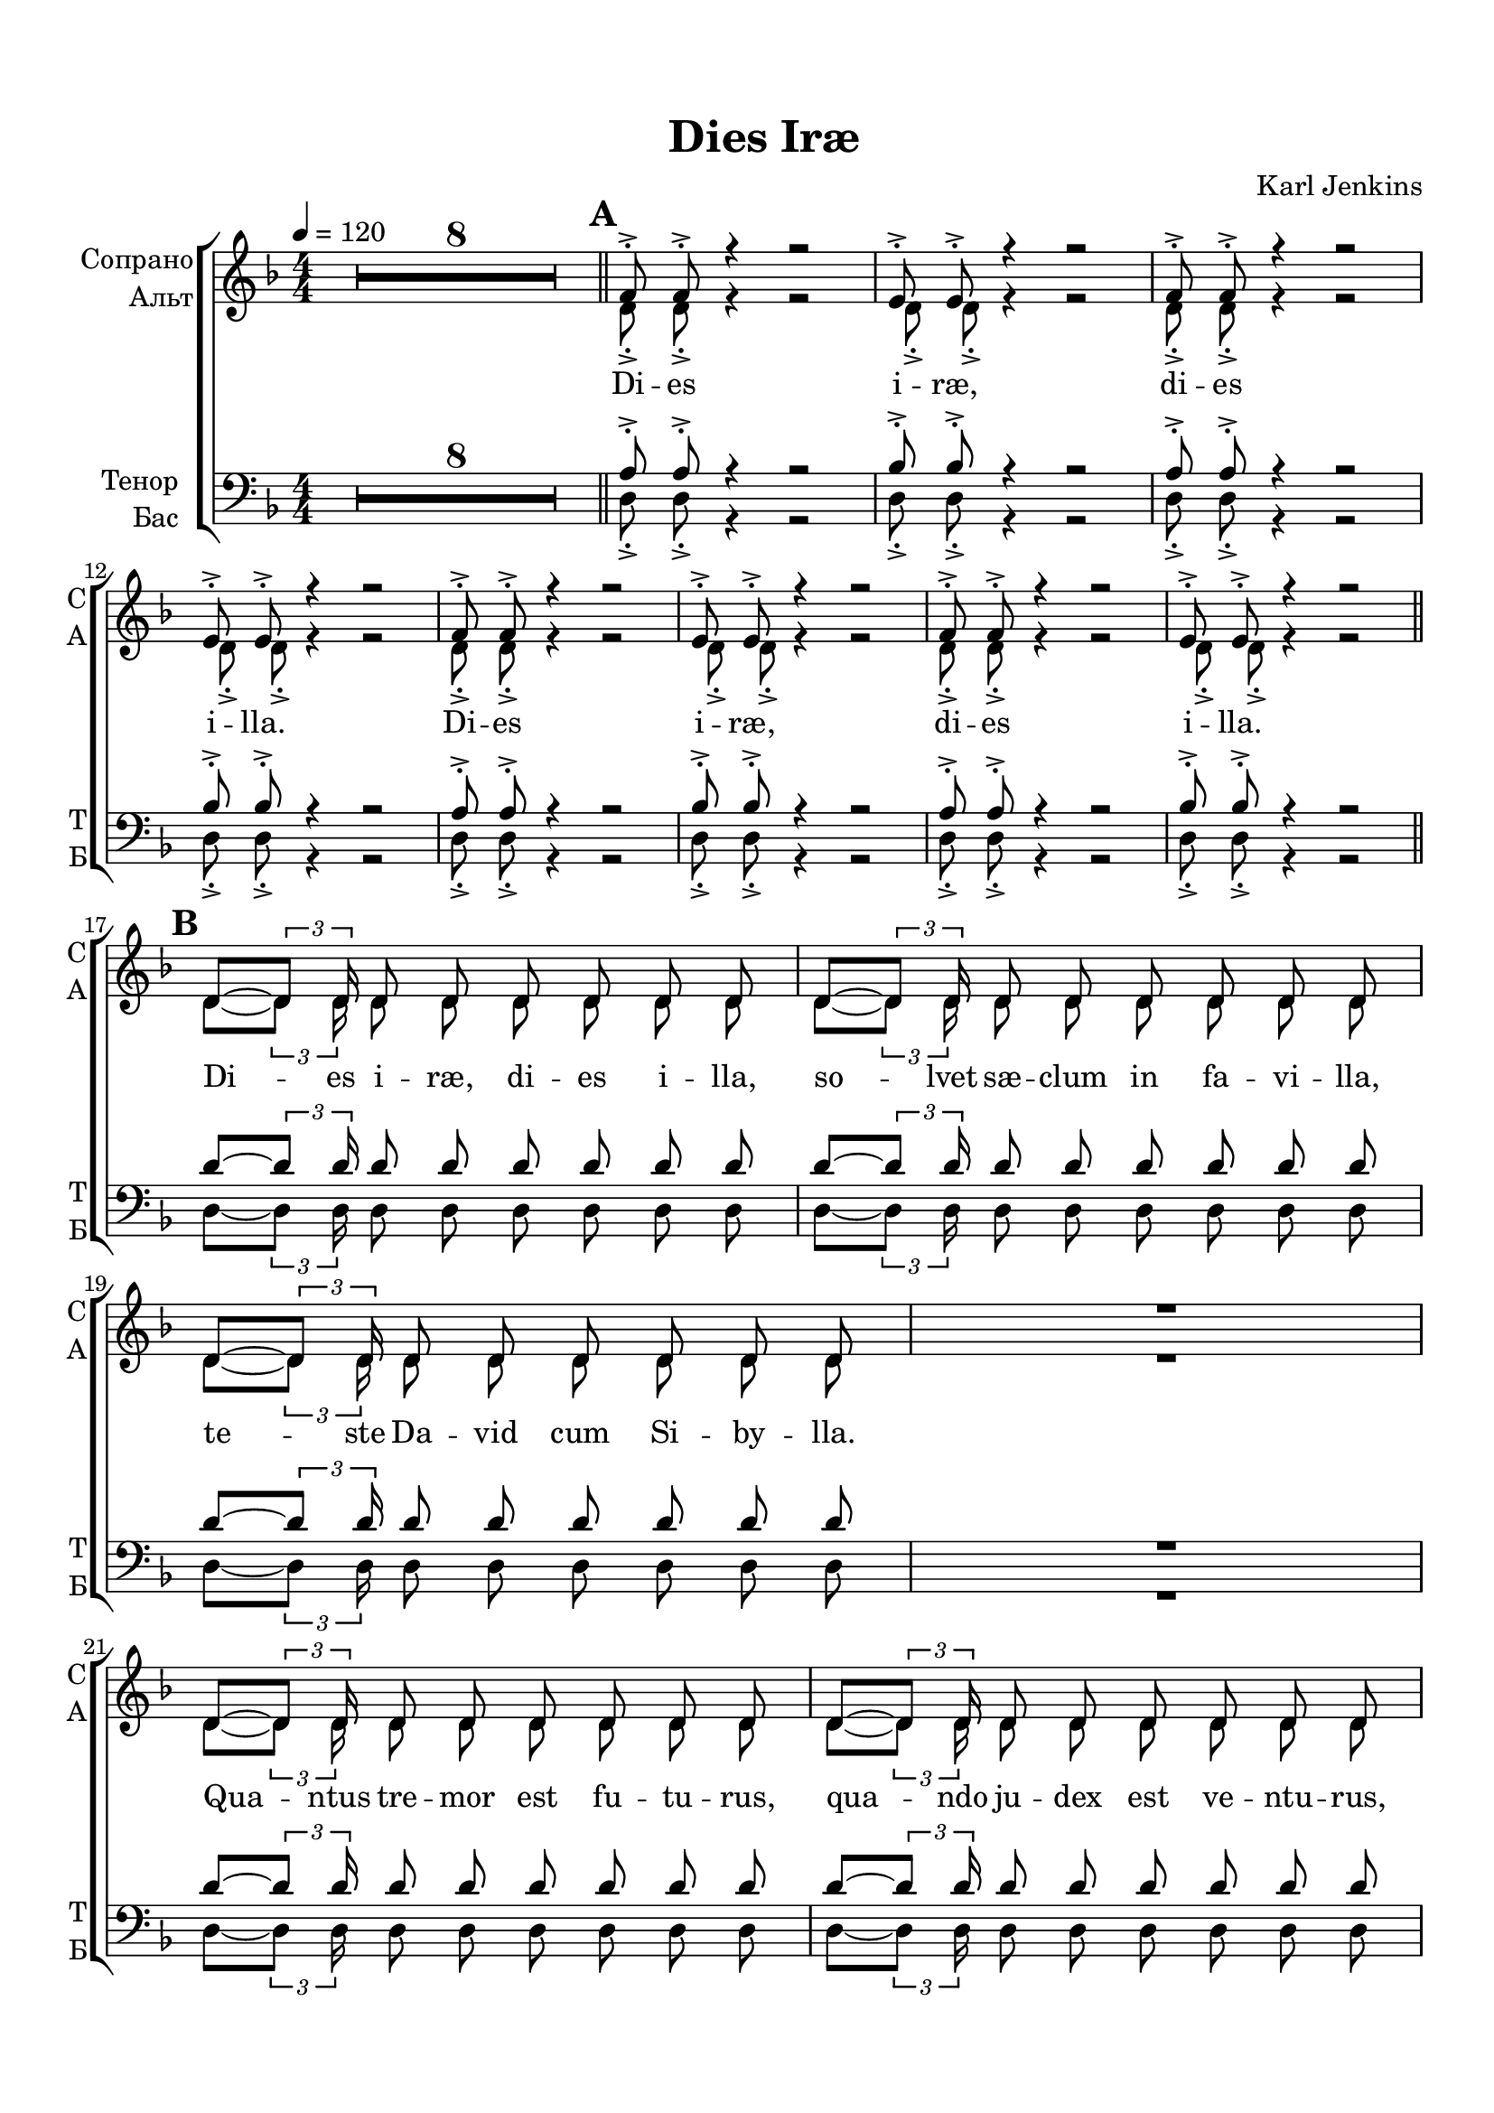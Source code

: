 \version "2.18.2"

% закомментируйте строку ниже, чтобы получался pdf с навигацией
%#(ly:set-option 'point-and-click #f)
%#(ly:set-option 'midi-extension "mid")
#(set-default-paper-size "a4")
%#(set-global-staff-size 16)

\header {
  title = "Dies Iræ"
  composer = "Karl Jenkins"
  % Удалить строку версии LilyPond 
  tagline = ##f
}

global = {
  \key d \minor
  \time 4/4
  \numericTimeSignature
  \autoBeamOff
  \set Score.skipBars = ##t
  \set Score.markFormatter = #format-mark-box-alphabet
  \override MultiMeasureRest.expand-limit = #2
  %\override BreathingSign.text = \markup { \musicglyph #"scripts.tickmark" }
}

abr = { \break }
abr = {}

pbr = {\pageBreak}
%pbr={}

% вместо знака альтерации однократно пишем текст сбоку от ноты (голос)
aside =  #(define-music-function 
           (parser location  x-y text)
           (pair? markup?)
           #{
              \once \override Accidental.extra-offset = #x-y
              \once \override Accidental.stencil = #ly:text-interface::print
              \once \override Accidental.text = \markup {\rotate #90 \rounded-box \pad-x #2 #text } 
           #}
           )

mrk = { \bar "||" \mark \default }

sopvoice = \relative c' {
  \global
  \tempo 4=120
  \dynamicUp
%  \override Score.BarNumber.break-visibility = #end-of-line-invisible
%  \set Score.barNumberVisibility = #(every-nth-bar-number-visible 2)
  R1*8
  \mrk %A
  \repeat percent 2 \repeat unfold 2 {f8-.-> f-.-> r4 r2 |  e8-.-> e-.-> r4 r2 | } \abr \break
  
  \mrk %B
  \repeat unfold 3 { d8~[ \tuplet 3/2 {d8] d16} d8 d d d d d } R1 \abr \break
  \repeat unfold 3 { d8~[ \tuplet 3/2 {d8] d16} d8 d d d d d } R1 \abr \break
  
  \mrk %C
  \repeat percent 2 \repeat unfold 2 {f8-.-> f-.-> r4 r2 |  e8-.-> e-.-> r4 r2 | } \break
  
  \mrk %D
  d4-> f-. r e-> | \abr
  
  g-. r f-> a-. |
  r g-> bes-. r |
  a->( c-.) r cis( |
  d f) e c |
  d bes c a |
  bes g a f |
  g e f( e) | \abr
  
  d1~ d~ d~ d8 r r4 r2 | \break
  \mrk %E
  \repeat percent 8 \repeat unfold 2 {d8->-. \tuplet 3/2 { r16 r d->-. } d8->-. r } \abr
  
  \break
  \mrk %F % 53
  \repeat unfold 3 { d'8~[ \tuplet 3/2 {d8] d16 } d8 d d d d d } R1 | \abr \break
  \repeat unfold 3 { d8~[ \tuplet 3/2 {d8] d16 } d8 d d d d d } R1 |  \break
  \mrk %G
  \repeat unfold 2 {f,8-.-> f-.-> r4 r2 |  e8-.-> e-.-> r4 r2 | } \break
  \repeat unfold 2 {f8-.-> f-.-> r4 r2 |  e8-.-> e-.-> r4 r2 | }
  
  \key e\minor
  \mrk R1*8 \abr \break
  
  \mrk %I %77
  \repeat unfold 3 { <e'>8~[ \tuplet 3/2 {e8] e16 } e8 e e e e e } R1 | \abr \break
  
  \repeat unfold 3 { <e>8~[ \tuplet 3/2 {e8] e16 } e8 e e e e e } R1 | \abr \break
  
  \key f\minor 
  \mrk %J %85
  \repeat percent 2 { f8-.-> \tuplet 3/2 { r16 r f,->-. } f8-.-> r f-.-> \tuplet 3/2 { r16 r f-.-> } f8-.-> r | g8-.-> g-.-> r4 r2 } \abr
  
  % 89
  \repeat percent 2 { f'8-.-> \tuplet 3/2 { r16 r f,->-. } f8-.-> r f-.-> \tuplet 3/2 { r16 r f-.-> } f8-.-> r 
                     f'8-.-> \tuplet 3/2 { r16 r f,-.-> } f8-.-> f g-.-> g-.-> r4 } \abr
  
  \break
  \mrk % K
  f4-> as-. r g-> | 
  bes-. r as-> c-. | 
  r bes-> des-. r | 
  c->( es-.) r es( | 
  f as) g es | \abr

  f des es c |
  des bes c as |
  bes g as( g) |
  f1~ f~ f~ f8 r r4 r2 \abr \break
  
  \mrk %L 105
  \repeat percent 8 {f'8->-. \tuplet 3/2 { r16 r f,->-. } f8->-. r f8->-. \tuplet 3/2 { r16 r f->-. } f8->-. r } 
  
  \break
  \key fis\minor
  \mrk %M
  \repeat percent 8 {fis'8->-. \tuplet 3/2 { r16 r <fis,>->-. }
fis8->-. r fis8->-. \tuplet 3/2 { r16 r fis->-. } fis8->-. r } 
  
  \break
  \mrk %N 121
  \repeat percent 8 {fis'8->-. \tuplet 3/2 { r16 r fis->-. } fis,8->-. r fis'8->-. \tuplet 3/2 { r16 r fis->-. } fis,8->-. r } \abr
  
  \break
  \mrk %O 129
  \repeat percent 8 {<fis'>8->-. \tuplet 3/2 { r16 r fis->-. }
fis8->-. r fis8->-. \tuplet 3/2 { r16 r fis->-. } fis8->-. r } 
  fis4-.-> r r2 \bar "|."
}


altvoice = \relative c' {
  \global
  \dynamicDown
  R1*8
  %  \repeat percent 8 {d8-.-> d-.-> r4 r2 }
  \repeat percent 2 \repeat unfold 2 {d8-.-> d-.-> r4 r2 d8-.-> d-.-> r4 r2 }
  
  %17
  \repeat unfold 3 {<d>8~[ \tuplet 3/2 {d8] d16} d8 d d d d d } R1
  \repeat unfold 3 {<d>8~[ \tuplet 3/2 {d8] d16} d8 d d d d d } R1
  
  %page 2
  \repeat percent 2 \repeat unfold 4 {d8-.-> d-.-> r4 r2 } 
  d4-> f-. r e-> |
  g-. r f-> a-. | 
  r g-> bes-. r | 
  a->( c)-. r a( | 
  f a) g e |
  f d e c |
  d c c a |
  c a d( cis) |
  d1~ d~ d~ d8 r r4 r2 
  
  \repeat percent 8 { r8 \tuplet 3/2 { r16 r d-.->} d8-.-> d-.-> r2 }
  
  % part F 53
  \repeat unfold 3 {<d>8~[ \tuplet 3/2 {d8] d16} d8 d d d d d } R1
  \repeat unfold 3 {<d>8~[ \tuplet 3/2 {d8] d16} d8 d d d d d } R1
  
  
  % G
  \repeat unfold 2 \repeat unfold 4 {d8-.-> d-.-> r4 r2 }
  \key e\minor
  R1*8
  \repeat unfold 3 {<e>8~[ \tuplet 3/2 {e8] e16} e8 e e e e e } R1
  <g>8~[ \tuplet 3/2 {g8] g16} g8 g <a> a a a
  a8~[ \tuplet 3/2 {a8] a16} a8 a <b> b b b
  b8~[ \tuplet 3/2 {b8] b16} b8 b <c> c c c

  R1
  \key f\minor 
  
  %J
  \repeat percent 2 { r8 \tuplet 3/2 { r16 r <f,>-.->} f8-.-> f-.-> r2
| f8-.-> f-.-> r4 r2 }
  \repeat percent 2 { r8 \tuplet 3/2 { r16 r f-.->} f8-.-> f-.-> r2
  r8 \tuplet 3/2 { r16 r f-.->} f8-.-> f-.-> f-.-> f-.-> r4 }
  
  %K
  f4-> as-. r g-> |
  bes-. r as-> c-. |
  r bes-> des-. r |
  c->( es-.) r c( |
  as c) bes g |
  as f g es |
  f es es c |
  es c f( e) |
  f1~ f~ f~ f8 r r4 r2 |
  
  %L
  \repeat percent 8 \repeat unfold 2 { r8 \tuplet 3/2 { r16 r <f>-.->
} f8-.-> f-.-> }
  
%  \break
  
  \key fis\minor %M
  %\repeat percent 48 { r8 \tuplet 3/2 { r16 r <fis>-.-> } fis8-.->
  % fis-.-> }
  \repeat percent 8 { \repeat unfold 2 { r8 \tuplet 3/2 { r16 r fis-.-> } fis8-.-> fis-.-> }}
  \repeat percent 8 { \repeat unfold 2 { r8 \tuplet 3/2 { r16 r fis-.-> } fis8-.-> fis-.-> }}
  \repeat percent 8 { \repeat unfold 2 { r8 \tuplet 3/2 { r16 r fis-.-> } fis8-.-> fis-.-> }} 
  fis4-.-> r4 r2
}


tenorvoice = \relative c' {
  \global
  \dynamicDown
  R1*8
  \repeat percent 2 \repeat unfold 2 { a8-.-> a-.-> r4 r2 | bes8-.-> bes-.-> r4 r2 }
  \repeat unfold 3 { d8~[ \tuplet 3/2 {d8] d16} d8 d d d d d } R1 
  \repeat unfold 3 { d8~[ \tuplet 3/2 {d8] d16} d8 d d d d d } R1 
  \repeat percent 2 \repeat unfold 2 { a8-.-> a-.-> r4 r2 | bes8-.-> bes-.-> r4 r2 }
  
  d,4-> f-. r e-> |
  g-. r f-> a-. |
  r g-> bes-. r |
  a->( c-.) r a( |
  d b) c a |
  bes g a f |
  g e f d |
  e cis d( a') |
  d,1~ d~ d~ d8 r r4 r2 |
  
  \repeat percent 16 \repeat unfold 1 { r8 d'8-.-> r4 }
  \repeat unfold 3 { d8~[ \tuplet 3/2 {d8] d16} d8 d d d d d } R1 
  \repeat unfold 3 { d8~[ \tuplet 3/2 {d8] d16} d8 d d d d d } R1 
  
  %G
  \repeat unfold 2 \repeat unfold 2 { a8-.-> a-.-> r4 r2 | bes8-.-> bes-.-> r4 r2 }
  \key e\minor
  R1*8
  <e,>8~[ \tuplet 3/2 {e8] e16} e8 e <f> f f f |
  fis?8~[ \tuplet 3/2 {<fis>8] fis16} fis8 fis <g> g g g |
  <gis>8~[ \tuplet 3/2 {gis8] gis16} gis8 gis <a> a a a |
  R1
  \repeat unfold 2 { <g'>8~[ \tuplet 3/2 {g8] g16} g8 g g g g g | }
  g8~[ \tuplet 3/2 {g8] g16} g8 g <e> e e e |
  R1   \key f\minor 
  \repeat percent 2 { r8 f-.-> r4 r8 f-.-> r4 | des8-.-> des-.-> r4 r2 }
  \repeat percent 2 { r8 f-.-> r4 r8 f-.-> r4 | r8 f-.-> r4 f8-.-> f-.-> r4 }
  %K
  f,4-> as-. r g-> |
  bes-. r as-> c-. |
  r bes-> des-. r |
  c->( es-.) r c( |
  f d) es c |
  des bes c as |
  bes g as f |
  g e f( c') |
  f,1~ f~ f~ f8 r r4 r2
  
  \repeat percent 8 \repeat unfold 2 { r8 f'-.-> r4 }
  \key fis\minor %M
  \repeat percent 24 \repeat unfold 2 { r8 fis-.-> r4 }
  fis4-.-> r r2 
}


bassvoice = \relative c {
  \global
  \dynamicUp
  R1*8
  %\repeat unfold 8 {d8-.-> d-.-> r4 r2 }
  \repeat percent 2 \repeat unfold 2 {d8-.-> d-.-> r4 r2 d8-.-> d-.-> r4 r2}

  
  %17
  \repeat unfold 3 {<d>8~[ \tuplet 3/2 {d8] d16} d8 d d d d d } R1
  \repeat unfold 3 {<d>8~[ \tuplet 3/2 {d8] d16} d8 d d d d d } R1
  
  %page 2
  \repeat percent 2 \repeat unfold 4 {d8-.-> d-.-> r4 r2 } 
  d4-> f-. r e-> |
  g-. r f-> a-. | 
  r g-> bes-. r | 
  a->( c)-. r cis,( | 
  d b) c a |
  bes g a f |
  g e' f d |
  e cis d( a) |
  d1~ d~ d~ d8 r r4 r2 
  
  \repeat percent 16 \repeat unfold 1 { r4 d8-.-> d-.-> }
  
  % part F 53
  \repeat unfold 3 {<d>8~[ \tuplet 3/2 {d8] d16} d8 d d d d d } R1
  \repeat unfold 3 {<d>8~[ \tuplet 3/2 {d8] d16} d8 d d d d d } R1
  
  
  % G
  d2. dis4 |
  e2 e |
  f2. fis4 |
  g2. a4 |
  d,2. dis4 |
  e2 e |
  f2. fis4 |
  g2.( a4) |
  
  \key e\minor %H
  e4 r r2 
  R1*7 
  
  <e>8~[ \tuplet 3/2 {e8] e16} e8 e <f> f f f
  fis?8~[ \tuplet 3/2 {<fis>8] fis16} fis8 fis <g> g g g
  <gis>8~[ \tuplet 3/2 {gis8] gis16} gis8 gis <a> a a a
  R1
  
  <e>8~[ \tuplet 3/2 {e8] e16} e8 e <f> f f f
  fis?8~[ \tuplet 3/2 {<fis>8] fis16} fis8 fis <g> g g g
  <gis>8~[ \tuplet 3/2 {gis8] gis16} gis8 gis <a> a a a
  R1
  \key f\minor 
  
  %J
  \repeat percent 2 { r4 f8-.-> f-.-> r4 f8-.-> f-.-> | bes-.-> bes-.-> r4 r2 }
  \repeat percent 2 { r4 f8-.-> f-.-> r4 f8-.-> f-.-> | r4 f8-.-> f-.-> bes-.-> bes-.-> r4 }
  
  
  %K
  f4-> as-. r g-> |
  bes-. r as-> c-. |
  r bes-> des-. r |
  c->( es-.) r e,( |
  f d) es? c
  des bes c as|
  bes g' as f|
  g e f( c) |
  f1~ f~ f~ f8 r r4 r2 |
  
  %L
  \repeat percent 8 \repeat unfold 2 { r4 f8-.-> f-.-> }
  
  \key fis\minor %M
  \repeat percent 24 \repeat unfold 2 { \tuplet 6/4 { <fis>16 fis8[(
fis]) fis16 } fis8 fis }
  fis4-.-> r4 r2
}

ijLyrics = {
  \override Lyrics.LyricText #'font-shape = #'italic
}

normalLyrics = {
  \revert Lyrics.LyricText #'font-shape
}

lyricscore = \lyricmode {
%  \repeat unfold 2 { Di -- es i -- ræ, di -- es i -- lla. }
  \repeat percent 2 { Di -- es i -- ræ, di -- es i -- lla. }
%  Di -- es i -- ræ, di -- es i -- lla.
  
  Di -- es i -- ræ, di -- es i -- lla, so -- lvet sæ -- clum in fa -- vi -- lla,
  te -- ste Da -- vid cum Si -- by -- lla.
  Qua -- ntus tre -- mor est fu -- tu -- rus,
  qua -- ndo ju -- dex est ve -- ntu -- rus, cu -- ncta stri -- cte di -- scu -- ssu -- rus!
  
%  \repeat unfold 2 { Di -- es i -- ræ, di -- es i -- lla. }
  \repeat percent 2 { Di -- es i -- ræ, di -- es i -- lla. }
%  Di -- es i -- ræ, di -- es i -- lla.
  
  Tu -- ba mi -- rum spa -- rgens so -- num
  per __ se -- pu -- lcra re -- gi -- o -- num,
  co -- get o -- mnes a -- nte thro -- num. __
  
  %E
%  \repeat unfold 48 di
  \repeat percent 8 \repeat unfold 6 di
  
  Mors stu -- pe -- bit et na -- tu -- ra
  cum re -- su -- rget cre -- a -- tu -- ra
  ju -- di -- ca -- nti re -- spo -- nsu -- ra.
  
  Li -- ber scri -- ptus pro -- fe -- re -- tur
  in quo to -- tum co -- nti -- ne -- tur
  u -- nde mu -- ndus ju -- di -- ce -- tur.
  
  %G
  Di -- es i -- ræ, di -- es i -- lla.
  Di -- es i -- ræ, di -- es i -- lla.
  
  %H
  
  Ju -- dex e -- rgo cum se -- de -- bit
  quid -- quid la -- tet a -- ppa -- re -- bit
  nis i -- nu -- ltum re -- ma -- ne -- bit.
  
  Quid sum mi -- ser tunc di -- ctu -- rus
  quem pa -- tro -- num ro -- ga -- tu -- rus
  cum vix ju -- stus sit se -- cu -- rus?
  
  \repeat percent 2 { Di di di di di di i -- ræ. 
  Di di di di di di di di di -- es i -- ræ. }
  
  Tu -- ba mi -- rum spa -- rgens so -- num
  per __ se -- pu -- lcra re -- gi -- o -- num,
  co -- get o -- mnes a -- nte thro -- num. __
  
  \repeat percent 8 {di di di di di di }%L
  \repeat percent 8 { di di di di di di } %M
  \repeat percent 8 { di di di di di di } %N
  \repeat percent 8 { di di di di di di }%O
  di.
}

lyricscorea = \lyricmode {
  
%  \repeat unfold 8 \repeat volta 2 \skip 1 %A
  \repeat percent 2 \repeat unfold 8 \skip 1 %A
  \repeat unfold 48 \skip 1 %B
  \repeat percent 2 \repeat unfold 8  \skip 1 %C
% \repeat unfold 8 \repeat volta 2 \skip 1 %C 
  \repeat unfold 24 \skip 1 %D
  
  %E
%  \repeat unfold 8 { di di -- es }
  \repeat percent 8 { di di -- es }
  
  \repeat unfold 112 \skip 1
  
  %J
  \repeat percent 2 { di di -- es i -- ræ. }
  \repeat percent 2 { di di -- es di di -- es i -- ræ. }
  \repeat unfold 24 \skip 1
  
  \repeat percent 8 \repeat unfold 2 { di di -- es } %L
  \repeat percent 8 \repeat unfold 2 { di di -- es } %M
  \repeat percent 8 \repeat unfold 2 { di di -- es } %N
  \repeat percent 8 \repeat unfold 2 { di di -- es } %O
}

lyricscoret = \lyricmode {
  \repeat percent 2 \repeat unfold 8 \skip 1 %A
  \repeat unfold 48 \skip 1 %B
  \repeat percent 2 \repeat unfold 8  \skip 1 %C
  \repeat unfold 24 \skip 1 %D
  
%  \repeat unfold 16 di %E
  \repeat percent 16 \skip 1 
  
  \repeat unfold 112 \skip 1
  
  %J
  \repeat percent 2 { Di di i -- ræ. }
  \repeat percent 2 { Di di di i -- ræ. }

  \repeat unfold 24 \skip 1
  \repeat percent 8 { di di } %L
  \repeat percent 24 {di di } %M
  di.
}

lyricscorebass = \lyricmode {
  \repeat percent 2 \repeat unfold 8  \skip 1 %A
  \repeat unfold 48 \skip 1 %B
  \repeat percent 2 \repeat unfold 8  \skip 1 %C
  \repeat unfold 24 \skip 1 %D
  
%  \repeat unfold 16 { di -- es } %E
  \repeat percent 16 \repeat unfold 1 { di -- es }
  
  
  \repeat unfold 48 \skip 1
  
  Di -- es i -- ræ, di -- es i -- lla.
  Di -- es i -- ræ, di -- es i -- lla.
  
  \repeat unfold 48 \skip 1
  
  %J
  \repeat percent 2 { Di -- es, di -- es i -- ræ. }
  \repeat percent 2 { Di -- es, di -- es, di -- es i -- ræ. }

  \repeat unfold 24 \skip 1
  \repeat percent 8 \repeat unfold 2 { di -- es } %L
  \repeat percent 24  \repeat unfold 2 { di di __ di di -- es }
}



\book {
  \paper {
  top-margin = 15
  left-margin = 15
  right-margin = 10
  bottom-margin = 15
  indent = 15
  %ragged-bottom = ##t
  %ragged-last =  ##t
  ragged-last-bottom =  ##f
  
}

\score {
  \unfoldRepeats
  %  \transpose c bes {
    \new ChoirStaff <<
      \new Staff = "upstaff" \with {
        instrumentName = \markup { \right-column { "Сопрано" "Альт"  } }
        shortInstrumentName = \markup { \right-column { "С" "А"  } }
        midiInstrument = "voice oohs"
      } <<
        \new Voice = "soprano" { \voiceOne \sopvoice }
        \new Voice  = "alto" { \voiceTwo \altvoice }
      >> 

      \new Lyrics \lyricsto "soprano" { \lyricscore }
      \new Lyrics \lyricsto "alto" { \lyricscorea }
       
      \new Staff = "downstaff" \with {
        instrumentName = \markup { \right-column { "Тенор" "Бас" } }
        shortInstrumentName = \markup { \right-column { "Т" "Б" } }
        midiInstrument = "voice oohs"
      } <<
       \new Voice = "tenor" { \voiceOne \clef bass \tenorvoice }
        \new Voice = "bass" { \voiceTwo \clef bass \bassvoice }
      >>
      \new Lyrics \lyricsto "tenor" { \lyricscoret }
      \new Lyrics \lyricsto "bass" { \lyricscorebass }
    >>
    %  }  % transposeµ
  \layout {
%    #(layout-set-staff-size 20)
    \context {
      \Staff \RemoveEmptyStaves
      printKeyCancellation = ##f
      \override VerticalAxisGroup.remove-first = ##t
    }
  %Metronome_mark_engraver
  }
	\midi {}
}
}

